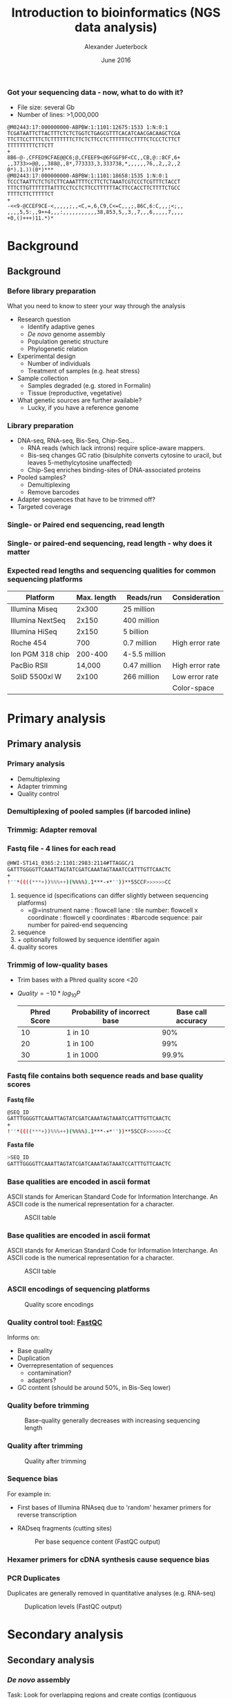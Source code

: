 #+startup: beamer
#+LaTeX_CLASS: beamer
#+LATEX_CLASS_OPTIONS: [presentation]
#+LaTeX_HEADER: \usepackage{minted}
#+LaTeX_HEADER: \usemintedstyle{emacs}
#+startup: beamer
#+LaTeX_CLASS: beamer
#+LATEX_CLASS_OPTIONS: [presentation]
#+LaTeX_HEADER: \usepackage{minted}
#+LaTeX_HEADER: \usepackage{xcolor}
#+LaTeX_HEADER: \useoutertheme[subsection=false]{smoothbars}
#+LaTeX_HEADER: \usecolortheme{whale}
#+LaTeX_HEADER: \useinnertheme{rectangles}
#+LaTeX_HEADER: \setbeamertemplate{footline}[frame number]
#+LaTeX_HEADER: \usemintedstyle{emacs}
#+LATEX_HEADER: \usepackage[natbib=true,uniquelist=false,bibstyle=authoryear-comp,citestyle=authoryear-comp,sorting=nyt,sortcase=false,sortcites=true,minbibnames=6,maxbibnames=6,maxcitenames=2,hyperref=false,backref=false,backend=biber,isbn=false,url=false,doi=false,eprint=false,firstinits=true,terseinits=true,dashed=false,uniquename=false,uniquelist=false]{biblatex}
#+LATEX_HEADER: \addbibresource{/home/alj/Dropbox.personal/Dropbox/Literature/CompleteLiterature.bib}

# #+LATEX_HEADER:\bibliography{/home/alj/Dropbox.personal/Dropbox/Literature/CompleteLiterature.bib}

#+LATEX_HEADER: \usepackage{tikz,graphics,graphicx}

#+LATEX_HEADER: \usetikzlibrary{decorations.shapes,arrows,decorations.pathreplacing,decorations.pathmorphing,backgrounds}
#+LATEX_HEADER: \usetikzlibrary{decorations.pathmorphing}
#+LATEX_HEADER: \usetikzlibrary{shapes.geometric}

#+OPTIONS: H:3 toc:nil 

#+MACRO: BEAMERMODE presentation
#+MACRO: BEAMERTHEME Antibes
#+MACRO: BEAMERCOLORTHEME lily
#+MACRO: BEAMERSUBJECT RMRF
#+MACRO: BEAMERINSTITUTE Marine Ecology Group, UiN, Norway
#+COLUMNS: %40ITEM %10BEAMER_env(Env) %9BEAMER_envargs(Env Args) %4BEAMER_col(Col) %10BEAMER_extra(Extra)

#+TITLE:     Introduction to bioinformatics (NGS data analysis)
#+AUTHOR:    Alexander Jueterbock
#+EMAIL:     Alexander-Jueterbock@web.de
#+DATE:      June 2016

*** Got your sequencing data - now, what to do with it?
 #+begin_latex
 \begin{footnotesize}
 #+end_latex
 - File size: several Gb
 - Number of lines: >1,000,000

 #+begin_example 
 @M02443:17:000000000-ABPBW:1:1101:12675:1533 1:N:0:1
 TCGATAATTCTTACTTTCTCTCTGGTCTGAGCGTTTCACATCAACGACAAGCTCGA
 TTCTTCCTTTTCTCTTTTTTTCTTCTCTTCCTCTTTTTTCCTTTTCTCCCTCTTCT
 TTTTTTTTTCTTCTT
 +
 8B6-@-,CFFED9CFAE@@C6;@,CFEEF9<@6FGGF9F<CC,,CB,@::8CF,6+
 ,,3733>>@@,,,388@,,8*,773333,3,333738,*,,,,,,76,,2,,2,,2
 0*).1.))(0*)***
 @M02443:17:000000000-ABPBW:1:1101:18658:1535 1:N:0:1
 TCCCTAATTCTCTGTCTTCAAATTTTCCTTCTCTAAATCGTCCCTCGTTTCTACCT
 TTTCTTGTTTTTTTATTTCCTCCTCTTCCTTTTTTACTTCCACCTTCTTTTCTGCC
 TTTTCTTCTTTTTCT
 +
 -<<9-@CCEF9CE-<,,,,,;,,<C,=,6,C9,C<=C,,,;,86C,6:C,,,;<;,,
 ,,,,5,5:,,9++4,,,:,,,,,,,,,,,38,853,5,,3,,7,,,6,,,,,7,,,,
 +0,()+++)11.*)*
 #+end_example

 #+begin_latex
 \end{footnotesize}
 #+end_latex



* Background
** Background
*** Before library preparation
 What you need to know to steer your way through the analysis
   - Research question
     - Identify adaptive genes
     - /De novo/ genome assembly
     - Population genetic structure
     - Phylogenetic relation
   - Experimental design
     - Number of individuals
     - Treatment of samples (e.g. heat stress)
   - Sample collection
     - Samples degraded (e.g. stored in Formalin)
     - Tissue (reproductive, vegetative)
   - What genetic sources are further available? 
     - Lucky, if you have a reference genome
*** Library preparation
  - DNA-seq, RNA-seq, Bis-Seq, Chip-Seq...
    - RNA reads (which lack introns) require splice-aware mappers.
    - Bis-seq changes GC ratio (bisulphite converts cytosine to uracil, but leaves 5-methylcytosine unaffected)
    - Chip-Seq enriches binding-sites of DNA-associated proteins
  - Pooled samples?
    - Demultiplexing
    - Remove barcodes
  - Adapter sequences that have to be trimmed off?
  - Targeted coverage
*** Single- or Paired end sequencing, read length
 #+begin_latex 
 \begin{center}

 \begin{figure}[htb]
 \setlength{\belowcaptionskip}{-1cm}
 \scalebox{1}{
 \begin{tikzpicture}
 \draw [red, line width=0.2cm] (0cm,0cm) --  (1cm,0cm);
 \draw [gray, line width=0.2cm] (1cm,0cm) --  (10cm,0cm);
 \draw [blue, line width=0.2cm] (10cm,0cm) --  (11cm,0cm);
 \node [color=red,anchor=west] at (0cm,-0.5cm){Adapter};
 \node [color=blue,anchor=east] at (11cm,-0.5cm){Adapter};

 \node [color=gray,anchor=south] at (5cm,1cm) {Library fragment};

 \node [color=red,anchor=west] at (0cm,-1cm) {Flowcell/bead binding sequences};
 \node [color=red,anchor=west] at (0cm,-1.5cm) {Amplification primers};
 \node [color=red,anchor=west] at (0cm,-2cm) {Sequencing primers};	
 \node [color=red,anchor=west] at (0cm,-2.5cm) {Barcodes};


 \node [color=blue,anchor=east] at (11cm,-1cm) {Flowcell/bead binding sequences};
 \node [color=blue,anchor=east] at (11cm,-1.5cm) {Amplification primers};
 \node [color=blue,anchor=east] at (11cm,-2cm) {Sequencing primers};	
 \node [color=blue,anchor=east] at (11cm,-2.5cm) {Barcodes};



 \end{tikzpicture}
 }
 \end{figure}
 \end{center}
 #+end_latex

*** Single- or paired-end sequencing, read length - why does it matter
 #+begin_latex 
 \begin{center}

 \begin{figure}[htb]
 \setlength{\belowcaptionskip}{-1cm}
 \scalebox{1}{
 \begin{tikzpicture}

 \node [color=gray,anchor=south] at (2cm,1.5cm) {Single-end};
 \node [color=gray,anchor=south] at (7cm,1.5cm) {Paired-end};

 \draw [red, line width=0.2cm] (0cm,0cm) --  (1cm,0cm);
 \draw [gray, line width=0.2cm] (1cm,0cm) --  (3cm,0cm);
 \draw [blue, line width=0.2cm] (3cm,0cm) --  (4cm,0cm);
 \draw [red,-latex] (0.5cm,0.5cm) -- node [above,color=red] {Read 1} (2.5cm,0.5cm);

 \begin{scope}[yshift=-2cm]
 \draw [red, line width=0.2cm] (0cm,0cm) --  (1cm,0cm);
 \draw [gray, line width=0.2cm] (1cm,0cm) --  (3cm,0cm);
 \draw [blue, line width=0.2cm] (3cm,0cm) --  (4cm,0cm);
 \draw [red,-latex] (0.5cm,0.5cm) -- node [above,color=red] {Read 1} (3.5cm,0.5cm);
 \end{scope}

 \begin{scope}[yshift=-4cm]
 \draw [red, line width=0.2cm] (0cm,0cm) --  (1cm,0cm);
 \draw [blue, line width=0.2cm] (1cm,0cm) --  (2cm,0cm);
 \draw [red,-latex] (0.5cm,0.5cm) -- node [above,color=red] {Read 1} (2cm,0.5cm);
 \end{scope}

 \begin{scope}[xshift=5cm]
 \draw [red, line width=0.2cm] (0cm,0cm) --  (1cm,0cm);
 \draw [gray, line width=0.2cm] (1cm,0cm) --  (3cm,0cm);
 \draw [blue, line width=0.2cm] (3cm,0cm) --  (4cm,0cm);
 \draw [red,-latex] (0.5cm,0.5cm) -- node [above,color=red] {Read 1} (1.8cm,0.5cm);
 \draw [blue,latex-] (2.2cm,-0.7cm) -- node [above,color=blue] {Read 2} (3.5cm,-0.7cm);
 \end{scope}

 \begin{scope}[yshift=-2cm,xshift=5cm]
 \draw [red, line width=0.2cm] (0cm,0cm) --  (1cm,0cm);
 \draw [gray, line width=0.2cm] (1cm,0cm) --  (3cm,0cm);
 \draw [blue, line width=0.2cm] (3cm,0cm) --  (4cm,0cm);
 \draw [red,-latex] (0.5cm,0.5cm) -- node [above,color=red] {Read 1} (2.8cm,0.5cm);
 \draw [blue,latex-] (1.2cm,-0.7cm) -- node [above,color=blue] {Read 2} (3.5cm,-0.7cm);
 \end{scope}

 \begin{scope}[yshift=-4cm,xshift=5cm]
 \draw [red, line width=0.2cm] (0cm,0cm) --  (1cm,0cm);
 \draw [blue, line width=0.2cm] (1cm,0cm) --  (2cm,0cm);
 \draw [red,-latex] (0.5cm,0.5cm) -- node [above,color=red] {Read 1} (2cm,0.5cm);
 \draw [blue,latex-] (0cm,-0.7cm) -- node [above,color=blue] {Read 2} (2cm,-0.7cm);
 \end{scope}



 \end{tikzpicture}
 }
 \end{figure}
 \end{center}
 #+end_latex

*** Expected read lengths and sequencing qualities for common sequencing platforms

 #+begin_latex
 \begin{small}
 #+end_latex

 #+ATTR_LATEX: :align l r r l
 | *Platform*        | *Max. length* | *Reads/run*     | *Consideration* |
 |-------------------+---------------+-----------------+-----------------|
 | Illumina Miseq    |         2x300 | 25 million      |                 |
 |-------------------+---------------+-----------------+-----------------|
 | Illumina  NextSeq |         2x150 | 400 million     |                 |
 |-------------------+---------------+-----------------+-----------------|
 | Illumina HiSeq    |         2x150 | 5 billion       |                 |
 |-------------------+---------------+-----------------+-----------------|
 | Roche 454         |           700 | 0.7 million     | High error rate |
 |-------------------+---------------+-----------------+-----------------|
 | Ion PGM 318 chip  |       200-400 | 4-5.5   million |                 |
 |-------------------+---------------+-----------------+-----------------|
 | PacBio RSII       |        14,000 | 0.47 million    | High error rate |
 |-------------------+---------------+-----------------+-----------------|
 | SoliD 5500xl W    |         2x100 | 266 million     | Low error rate  |
 |                   |               |                 | Color-space     |

 #+begin_latex
 \end{small}
 #+end_latex


* Primary analysis
** Primary analysis
*** Primary analysis
 - Demultiplexing
 - Adapter trimming
 - Quality control



*** Demultiplexing of pooled samples (if barcoded inline)
 #+begin_latex
 \textcolor{blue}{AATTA}\textcolor{green}{NNNNNNNNNNNNNNN}\textcolor{white}{XXXXX}\textcolor{blue}{File 1}\\
 \textcolor{white}{}\\
 \textcolor{red}{AGTCG}\textcolor{green}{NNNNNNNNNNNNNNN}\textcolor{white}{XXXXX}\textcolor{red}{File 2}\\
 \textcolor{white}{}\\
 \textcolor{red}{AGTCG}\textcolor{green}{NNNNNNNNNNNNNNN}\textcolor{white}{XXXXX}\textcolor{red}{File 2}\\
 \textcolor{white}{}\\
 \textcolor{orange}{GCCAT}\textcolor{green}{NNNNNNNNNNNNNNN}\textcolor{white}{XXXXX}\textcolor{orange}{File 3}\\
 \textcolor{white}{}\\
 \textcolor{blue}{AATTA}\textcolor{green}{NNNNNNNNNNNNNNN}\textcolor{white}{XXXXX}\textcolor{blue}{File 1}\\
 \textcolor{white}{}\\
 \textcolor{orange}{GCCAT}\textcolor{green}{NNNNNNNNNNNNNNN}\textcolor{white}{XXXXX}\textcolor{orange}{File 3}\\
 \textcolor{white}{}\\
 \textcolor{red}{AGTCG}\textcolor{green}{NNNNNNNNNNNNNNN}\textcolor{white}{XXXXX}\textcolor{red}{File 2}\\
 #+end_latex

*** Trimmig: Adapter removal



 #+begin_latex
 Mostly \textcolor{blue}{3'adapters} disturb assembly and alignment
 \textcolor{white}{dd}\\
 \textcolor{white}{dd}\\
 \textcolor{red}{GATTTGGGGTTCAA}NNNNNNN\textcolor{blue}{ATTAGTATCGAT}\\
 \textcolor{white}{}\\
 \textcolor{red}{GATTTGGGGTTCAA}NNNNNNN\textcolor{blue}{ATTAGTATCGAT}\\
 \textcolor{white}{}\\
 \textcolor{red}{TTGGGGTTCAA}NNNNNNN\textcolor{blue}{ATTAGTATCGAT}\\
 \textcolor{white}{}\\
 \textcolor{red}{GATTTGGGGTTCAA}NNNNNNN\textcolor{blue}{ATTAGTATCGAT}\\
 \textcolor{white}{}\\
 \textcolor{red}{ATTTGGGGTTCAA}NNNNNNN\textcolor{blue}{ATTAGTATCGAT}\\
 \textcolor{white}{}\\
 \textcolor{red}{GATTTGGGGTTCAA}NNNNNNN\textcolor{blue}{ATTAGTATCGAT}\\
 \textcolor{white}{}\\
 #+end_latex



*** Fastq file - 4 lines for each read
 #+begin_src sh
 @HWI-ST141_0365:2:1101:2983:2114#TTAGGC/1
 GATTTGGGGTTCAAATTAGTATCGATCAAATAGTAAATCCATTTGTTCAACTC
 +
 !''*((((***+))%%%++)(%%%%).1***-+*''))**55CCF>>>>>>CC
 #+end_src

 1. sequence id (specifications can differ slightly between sequencing platforms)
   - =@=instrument name : flowcell lane : tile number: flowcell x coordinate : flowcell y coordinates : #barcode sequence: pair number for paired-end sequencing
 2. sequence
 3. + optionally followed by sequence identifier again
 4. quality scores



*** Trimmig of low-quality bases
- Trim bases with a Phred quality score <20 
- $Quality=-10*log_{10}{P}$

 | Phred Score | Probability of incorrect base | Base call accuracy |
 |-------------+-------------------------------+--------------------|
 |          10 | 1 in 10                       |                90% |
 |          20 | 1 in 100                      |                99% |
 |          30 | 1 in 1000                     |              99.9% |


*** Fastq file contains both sequence reads and base quality scores

 *Fastq file*

 #+begin_src sh :exports code
 @SEQ_ID
 GATTTGGGGTTCAAATTAGTATCGATCAAATAGTAAATCCATTTGTTCAACTC
 +
 !''*((((***+))%%%++)(%%%%).1***-+*''))**55CCF>>>>>>CC
 #+end_src


 *Fasta file*

 #+begin_src sh :exports code
 >SEQ_ID
 GATTTGGGGTTCAAATTAGTATCGATCAAATAGTAAATCCATTTGTTCAACTC
 #+end_src


*** Base qualities are encoded in ascii format
 ASCII stands for American Standard Code for Information
 Interchange. An ASCII code is the numerical representation for a
 character.
 #+CAPTION: ASCII table
 #+ATTR_LaTeX: :width 9.5cm :float figure
 [[file:asciifull.png]]




*** Base qualities are encoded in ascii format
 ASCII stands for American Standard Code for Information
 Interchange. An ASCII code is the numerical representation for a
 character.
 #+CAPTION: ASCII table
 #+ATTR_LaTeX: :width 9cm :float figure
 [[file:asciifullzoomed.png]]



*** ASCII encodings of sequencing platforms

 #+CAPTION: Quality score encodings
 #+ATTR_LaTeX: :width 10.5cm :float figure
 [[file:Fastq.png]]








*** Quality control tool: [[http://www.bioinformatics.babraham.ac.uk/projects/fastqc/][FastQC]]
 Informs on:
 - Base quality 
 - Duplication
 - Overrepresentation of sequences
      - contamination?
      - adapters?
 - GC content (should be around 50%, in Bis-Seq lower)
 

*** Quality before trimming
 #+CAPTION: Base-quality generally decreases with increasing sequencing length
 #+ATTR_LaTeX: :width 10cm
 [[file:RawImages/per_base_quality.png]]

*** Quality after trimming
 #+CAPTION: Quality after trimming
 #+ATTR_LaTeX: :width 10cm 
 [[file:TrimmedImages/per_base_quality.png]]

 
*** Sequence bias
For example in: 
- First bases of Illumina RNAseq due to 'random' hexamer primers for reverse transcription 
- RADseq fragments (cutting sites)

 #+begin_latex 
 \begin{center}
 #+end_latex



 #+CAPTION: Per base sequence content (FastQC output)
 #+ATTR_LaTeX: :width 6cm
 [[file:per_base_sequence_content.png]]


 #+begin_latex 
 \tiny{\citep{Hansen2010}}
 \end{center}
 #+end_latex


*** Hexamer primers for cDNA synthesis cause sequence bias

 #+begin_latex 
 \definecolor{adapterp1}{rgb}{0.8431373,0.09803922,0.1098039}
 \definecolor{violet}{rgb}{0.3686275,0.2352941,0.6}
 \definecolor{adapterp2}{rgb}{0, 0 , 0.803922}
 \definecolor{barcode1}{rgb}{0.498039,1,0}
 \definecolor{barcode2}{rgb}{1, 0.647059, 0}
 \definecolor{barcode4}{rgb}{0.196078, 0.803922, 0.196078}
 \definecolor{sequencingprimer}{rgb}{0.9882353,0.5529412,0.3490196}
 \definecolor{amplificationprimer}{rgb}{0.2705882,0.4588235,0.7058824}

 \begin{center}
 \begin{figure}[htb]
 \setlength{\belowcaptionskip}{-1cm}
 \scalebox{1}{
 \begin{tikzpicture}
 \draw [red, line width=0.1cm] (0cm,0cm) -- (5cm,0cm);
 \node [anchor=east, black] at (-0.05cm,0cm) {5'};
 \node [black,anchor=west] at (5.05cm,0cm) {3' fragmented mRNA};
 \draw [blue!50!white, line width=0.1cm] (3cm,-0.5cm) node [black, left=-0.05cm] {3'} -- node[black,scale=0.5]{NNNNNN} (4.4cm,-0.5cm);
 \node[anchor=west,black] at (5.05cm,-0.5cm) {5' random hexamer primer};

 \draw [black,-latex] (2.5cm,-0.8cm) -- (2.5cm,-1.8cm);
 \node [anchor=west, black, text width=4cm,scale=0.8] at (-1cm,-1.3cm) {First strand synthesis};
 \node [anchor=west, black, text width=4cm,scale=0.8] at (3cm,-1.3cm) {Reverse transcription};

 \draw [red, line width=0.1cm] (0cm,-2cm) -- (5cm,-2cm);
 \node [anchor=east, black] at (-0.05cm,-2cm) {5'};
 \node [black,anchor=west] at (5.05cm,-2cm) {3'};
 \draw [blue!50!white, line width=0.1cm] (3cm,-2.5cm) -- node[black,scale=0.5]{NNNNNN} (4.4cm,-2.5cm);
 \draw [blue, line width=0.1cm,latex-] (0.3cm,-2.5cm)  --  (3cm,-2.5cm);
 \node [anchor=east, black] at (-0.05cm,-2.5cm) {3'};
 \node [black,anchor=west] at (5.05cm,-2.5cm) {5'};


 \draw [black,-latex] (2.5cm,-2.8cm) -- (2.5cm,-3.8cm);
 \node [anchor=west, black, text width=4cm,scale=0.8] at (-1cm,-3.3cm) {Second strand synthesis};
 \node [anchor=west, black, text width=5cm,scale=0.8] at (3cm,-3.3cm) {RNAse H, E. coli DNA Polymerase I, T4 DNA Ligase, dNTPs};



 \draw [red, line width=0.1cm] (0cm,-4cm) -- (0.1cm,-4cm);
 \draw [blue, line width=0.1cm,-latex] (0.1cm,-4cm) -- (1.4cm,-4cm);

 \draw [red, line width=0.1cm] (1.5cm,-4cm) -- (1.7cm,-4cm);
 \draw [blue, line width=0.1cm,-latex] (1.7cm,-4cm) -- (2.9cm,-4cm);

 \draw [red, line width=0.1cm] (3.4cm,-4cm) -- (3.56cm,-4cm);
 \draw [blue, line width=0.1cm,-latex] (3.56cm,-4cm) -- (4.8cm,-4cm);

 \node [anchor=east, black] at (-0.05cm,-4cm) {5'};
 \node [black,anchor=west] at (5.05cm,-4cm) {3'};

 \draw [blue!50!white, line width=0.1cm] (3cm,-4.5cm) -- node[black,scale=0.5]{NNNNNN} (4.4cm,-4.5cm);
 \draw [blue, line width=0.1cm] (0cm,-4.5cm)  --  (3cm,-4.5cm);
 \node [anchor=east, black] at (-0.05cm,-4.5cm) {3'};
 \node [black,anchor=west] at (5.05cm,-4.5cm) {5'};



 \end{tikzpicture}
 } 
 \end{figure}
 \end{center}
 #+end_latex

*** PCR Duplicates
 Duplicates are generally removed in quantitative analyses (e.g. RNA-seq)
 #+CAPTION: Duplication levels (FastQC output)
 #+ATTR_LaTeX: :width 8cm
 [[file:duplication_levels.png]] 


* Secondary analysis
** Secondary analysis
*** /De novo/ assembly
 Task: Look for overlapping regions and create contigs (contiguous sequences)
 - Genome assembly software
   - SOAP de NOVO
   - Velvet 
   - MIRA (we use this one in the course)
#     - De Brujin graph method
#     - First method widely used to assemble de novo
#       short (Illumina, SOLiD) reads
   
 - Transcriptome assembly software
   - Review: \citet{Martin2011}
   - Trinity
   - MIRA 
*** /De novo/ assembly: Step by step 
 #+CAPTION: From short sequencing reads to scaffolds
 #+begin_latex 
 \begin{center}
 \begin{figure}[htb]
 \setlength{\belowcaptionskip}{-1cm}
 \scalebox{0.5}{
 \begin{tikzpicture}

 \node [anchor=east, scale=2] at (-1cm, 0.5cm) {Genome};
 \node [anchor=east, scale=2,color=blue] at (-1cm, -2cm) {Reads};
 \node [anchor=east, scale=2,color=orange] at (-1cm, -5cm) {Contigs};
 \node [anchor=east, scale=2,color=gray] at (-1cm, -7cm) {Mate-pair};
 \node [anchor=east, scale=2,color=red] at (-1cm, -9cm) {Scaffold};

 \draw [line width=0.15cm, anchor=west] (0cm,0.5cm) -- (20cm,0.5cm);


 \draw [line width=0.15cm, anchor=west,color=blue] (0cm,-0.5cm) -- (2cm,-0.5cm);
 \draw [line width=0.15cm, anchor=west,color=blue] (0cm,-1cm) -- (2cm,-1.cm);
 \draw [line width=0.15cm, anchor=west,color=blue] (1cm,-1.5cm) -- (3cm,-1.5cm);
 \draw [line width=0.15cm, anchor=west,color=blue] (0cm,-2cm) -- (4cm,-2cm);
 \draw [line width=0.15cm, anchor=west,color=blue] (2cm,-2.5cm) -- (3.5cm,-2.5cm);
 \draw [line width=0.15cm, anchor=west,color=blue] (0.2cm,-3cm) -- (1.7cm,-3cm);

 \draw [line width=0.15cm, anchor=west,color=blue] (12cm,-0.5cm) -- (15cm,-0.5cm);
 \draw [line width=0.15cm, anchor=west,color=blue] (13cm,-1cm) -- (15.3cm,-1cm);
 \draw [line width=0.15cm, anchor=west,color=blue] (11cm,-1.5cm) -- (13cm,-1.5cm);
 \draw [line width=0.15cm, anchor=west,color=blue] (10.5cm,-2cm) -- (14cm,-2cm);
 \draw [line width=0.15cm, anchor=west,color=blue] (11.7cm,-2.5cm) -- (15.6cm,-2.5cm);

 \draw [line width=0.15cm, anchor=west,color=orange] (0cm,-5cm) -- (4cm,-5cm);
 \draw [line width=0.15cm, anchor=west,color=orange] (10.5cm,-5cm) -- (15.6cm,-5cm);

 \draw [line width=0.15cm, anchor=west,color=gray] (3cm,-7cm) -- (3.6cm,-7cm);
 \draw [line width=0.05cm, dashed, anchor=west,color=gray] (3.6cm,-7cm) -- (11.3cm,-7cm);
 \draw [line width=0.15cm, anchor=west,color=gray] (11.3cm,-7cm) -- (11.9cm,-7cm);

 \draw [line width=0.15cm, anchor=west,color=red] (0cm,-9cm) -- (15.6cm,-9cm);

 \end{tikzpicture}
 } 
 \end{figure}
 \end{center}
 #+end_latex
*** /De novo/ assembly: The N50 metric
 N50 is a single measure of the contig length size distribution in an assembly
 - Sort contigs in descending length order
 - Size of contig above which the assembly contains at least 50% of the
   total length of all contigs

 #+CAPTION: From Kane, N.C.
 #+ATTR_LaTeX: :width 11cm
 [[file:N50.png]]
*** Mapping against reference genome/transcriptome
 - Main purposes: 
   - <1>Identify variants (SNPs, InDels)
   - <2>Quantify gene expression

 #+begin_latex 
 \only<1>{
 \begin{center}
 \begin{figure}[htb]
 \setlength{\belowcaptionskip}{-1cm}
 \scalebox{0.5}{
 \begin{tikzpicture}
 \node [anchor=west, black] at (0cm,0cm) {ACAGTTAGGACATAGATTTAAGGCATCGATTATAGCCATAGAT};
 \node [anchor=west, black] at (0cm,-1cm) {ACAGTTAGGACATAGAT\alert{A}TAAGGCATCGATTATAGCCATAGAT};
 \node [anchor=west, black] at (0cm,-1.5cm) {ACAGTTAGGACATAGATTTAAGGCATCGATTATAGCCATAGAT};
 \node [anchor=west, black] at (0cm,-2cm) {ACAGTTAGGACATAGATTTAAGGCATCGATTATAGCCATAGAT};
 \node [anchor=west, black] at (0cm,-2.5cm) {ACAGTTAGGACATAGAT\alert{A}TAAGGCATCGATTATAGCCATAGAT};
 \node [anchor=west, black] at (0cm,-3cm) {ACAGTTAGGACATAGAT\alert{A}TAAGGCATCGATTATAGCCATAGAT};
 \node [anchor=west, black] at (0cm,-3.5cm) {ACAGTTAGGACATAGATTTAAGGCATCGATTATAGCCATAGAT};
 \node [anchor=west, black] at (0cm,-4cm) {ACAGTTAGGACATAGATTTAAGGCATCGATTATAGCCATAGAT};
 \node [anchor=west, black] at (0cm,-4.5cm) {ACAGTTAGGACATAGATTTAAGGCATCGATTATA\alert{-  -  -}ATAGAT};
 \draw [latex-] (4.4cm,-5cm) -- (4.4cm,-6cm) node [scale=1.3,below=0.4cm]{SNP};
 \draw [latex-] (8.8cm,-5cm) -- (8.8cm,-6cm) node [scale=1.3,below=0.4cm]{Deletion};

 \end{tikzpicture}
 } 
 \end{figure}
 \end{center}
 }
 #+end_latex

 #+begin_latex 
 \only<2>{
 \begin{center}
 \begin{figure}[htb]
 \setlength{\belowcaptionskip}{-1cm}
 \scalebox{0.4}{
 \begin{tikzpicture}

 \node [scale=1.6] at (2.2cm,1.5cm) {Gene 1};
 \node [scale=1.6] at (12.6cm,1.5cm) {Gene 2};


 \draw [line width=0.15cm, anchor=west] (0cm,0.5cm) -- (20cm,0.5cm);


 \draw [line width=0.15cm, anchor=west,color=blue] (0cm,-0.5cm) -- (2cm,-0.5cm);
 \draw [line width=0.15cm, anchor=west,color=blue] (0cm,-1cm) -- (2cm,-1.cm);
 \draw [line width=0.15cm, anchor=west,color=blue] (1cm,-1.5cm) -- (3cm,-1.5cm);
 \draw [line width=0.15cm, anchor=west,color=blue] (0cm,-2cm) -- (4cm,-2cm);
 \draw [line width=0.15cm, anchor=west,color=blue] (2cm,-2.5cm) -- (3.5cm,-2.5cm);
 \draw [line width=0.15cm, anchor=west,color=blue] (0.2cm,-3cm) -- (1.7cm,-3cm);
 \draw [line width=0.15cm, anchor=west,color=blue] (2.2cm,-3.5cm) -- (3.2cm,-3.5cm);
 \draw [line width=0.15cm, anchor=west,color=blue] (1cm,-4cm) -- (3.9cm,-4cm);
 \draw [line width=0.15cm, anchor=west,color=blue] (0.2cm,-4.5cm) -- (1.5cm,-4.5cm);
 \draw [line width=0.15cm, anchor=west,color=blue] (12cm,-0.5cm) -- (15cm,-0.5cm);
 \draw [line width=0.15cm, anchor=west,color=blue] (13cm,-1cm) -- (15.3cm,-1cm);
 \draw [line width=0.15cm, anchor=west,color=blue] (11cm,-1.5cm) -- (13cm,-1.5cm);
 \draw [line width=0.15cm, anchor=west,color=blue] (10.5cm,-2cm) -- (14cm,-2cm);
 \draw [line width=0.15cm, anchor=west,color=blue] (11.7cm,-2.5cm) -- (15.6cm,-2.5cm);

 \draw [line width=0.15cm, anchor=west,color=red] (0.1cm,-5cm) -- (2.3cm,-5.cm);
 \draw [line width=0.15cm, anchor=west,color=red] (1.2cm,-5.5cm) -- (3cm,-5.5cm);
 \draw [line width=0.15cm, anchor=west,color=red] (2.8cm,-6cm) -- (4.2cm,-6cm);
 \draw [line width=0.15cm, anchor=west,color=red] (13cm,-3cm) -- (14cm,-3cm);
 \draw [line width=0.15cm, anchor=west,color=red] (12.3cm,-3.5cm) -- (14.3cm,-3.5cm);
 \draw [line width=0.15cm, anchor=west,color=red] (10cm,-4cm) -- (12cm,-4cm);
 \draw [line width=0.15cm, anchor=west,color=red] (10.8cm,-4.5cm) -- (13cm,-4.5cm);
 \draw [line width=0.15cm, anchor=west,color=red] (12cm,-5cm) -- (15.6cm,-5cm);

 \node [scale=1.6,color=blue] at (0cm,-8.5cm) {Population 1};
 \node [scale=1.6,color=red] at (0cm,-9.5cm) {Population 2};


 \end{tikzpicture}
 } 
 \end{figure}
 \end{center}
 }
 #+end_latex
*** Mapping: global alignment
 - Implemented in e.g. BWA, Bowtie2
 - Needleman-Wunsch algorithm
 - Aligns sequences in their full length
 - Used for multiple sequence alignment when sequences are similar 
 #+CAPTION: Global alignment from [[http://rosalind.info/glossary/local-alignment/][rosalind.info]]
 #+ATTR_LaTeX: :width 8cm
 [[file:global.png]]

*** Mapping: local alignment
- Smith-Waterman algorithm
- Clipping of terminal unmatched bases
- Only aligned bases contribute to the alignment's score
- Used to target smaller portions of genes with high similarity
 #+CAPTION: Local alignment from [[http://rosalind.info/glossary/local-alignment/][rosalind.info]]
 #+ATTR_LaTeX: :width 8cm
 [[file:local.png]]

*** Splice-aware alignment of RNAseq reads to the genome
 #+CAPTION: Adapted from \citet{Haas2010}
 #+ATTR_LaTeX: :width 9cm
 [[file:Haas-2010-NatureBiotechnology.png]]
*** Mapping: SAM/BAM files example
 Output format of most alignment programs 

 - Header lines preceded by =@=
 - One tab-delimited line per read
 #+CAPTION: Example from  http://samtools.sourceforge.net/SAM1.pdf	
 #+ATTR_LaTeX: :width 11cm
 [[file:SAMfile.png]]

 - SAM files are large
 - BAM: Compressed binary versions, not human-readable

*** Mapping: Mandatory fields in SAM files
 #+begin_latex
 \begin{center}
 #+end_latex

 #+ATTR_LaTeX: :width 11cm
 [[file:SamFields.png]]

 #+begin_latex
 \normalsize{}
 #+end_latex

 Explanation of the flag field (click here: [[https://ppotato.wordpress.com/2010/08/25/samtool-bitwise-flag-paired-reads/][Link1]], [[http://broadinstitute.github.io/picard/explain-flags.html][Link2]])

 #+begin_latex
 \end{center}
 #+end_latex 

*** Mapping: Easy decoding of SAM flags
 #+begin_latex
 \begin{center}
 #+end_latex

 #+ATTR_LaTeX: :width 10cm
 [[file:Flags.png]]


 #+begin_latex
 \end{center}
 #+end_latex 
*** Mapping: CIGAR string in SAM files
 #+begin_latex
 \begin{center}
 #+end_latex

 #+ATTR_LaTeX: :width 11cm
 [[file:CIGAR.png]]


 #+begin_latex
 \end{center}
 #+end_latex 
*** Mapping: CIGAR string example

#+begin_src sh
RefPos: 1  2  3  4  5  6  7     8  9 10 11 12 13 14 15 16 
Ref:    C  C  A  T  A  C  T     G  A  A  C  T  G  A  C  T
Read:               A  C  T  A  G  A  A     T  G  G  C  T

CIGAR: 3M1I3M1D5M
#+end_src


*** Variant calling
 Consistent mismatches in the alignment indicate:
 - Single Nucleotide Polymorphisms (SNPs)
 - Insertions/Deletions (InDels)

*** COMMENT Variant Calling

 #+begin_latex 
 \begin{center}
 Minimum count threshold decreases error rate
 #+end_latex
 #+ATTR_LaTeX: :width 9.5cm
 [[file:Kofler2011Fig3.png]]

 #+begin_latex 
 \tiny{\citep{Kofler2011}}
 \end{center}
 #+end_latex


*** COMMENT Variant calling: Copy number variations 
 #+begin_latex 
 \begin{center}
 \begin{figure}[htb]
 \setlength{\belowcaptionskip}{-1cm}
 \begin{tikzpicture}

 \draw [line width=0.25cm, anchor=west,color=gray] node [color=black, above=2cm,right=1cm] {Sequenced specimen (2 copies)} (0cm,0.5cm) -- (9cm,0.5cm);
 \draw [line width=0.25cm, anchor=west,color=red!80!white] (2cm,0.5cm) -- node [color=black, scale=0.8,left=0.1cm] {A} (4cm,0.5cm);
 \draw [line width=0.25cm, anchor=west,color=red!80!white] (6cm,0.5cm) -- node [color=black, scale=0.8,left=0.1cm] {T} (8cm,0.5cm);

 \draw [line width=0.25cm, anchor=west,color=gray!60!white] (2.3cm,1cm) -- node [color=black, scale=0.8,left=0.3cm] {A} (4cm,1cm);
 \draw [line width=0.25cm, anchor=west,color=gray!60!white] (6cm,1cm) --  (7.4cm,1cm);
 \node [color=black, scale=0.8] at (6.6cm,1cm){T};

 \begin{scope}[yshift=-4cm]
 \draw [line width=0.25cm, anchor=west,color=gray] node [color=black, above=2cm,right=1cm] {Reference sequence (1 copy)} (0cm,0.5cm) -- (5cm,0.5cm);
 \draw [line width=0.25cm, anchor=west,color=red!80!white] (2cm,0.5cm) -- node [color=black, scale=0.8,left=0.1cm] {A} (4cm,0.5cm);

 \draw [line width=0.25cm, anchor=west,color=gray!60!white] (2.3cm,1cm) -- node [color=black, scale=0.8,left=0.3cm] {A} (4cm,1cm);
 \draw [line width=0.25cm, anchor=west,color=gray!60!white] (2cm,1.4cm) -- (3.4cm,1.4cm);
 \node [color=black, scale=0.8] at (2.6cm,1.4cm){T};
 \node [color=black, scale=0.8] at (6cm,1.2cm){False positive SNP};
 \end{scope}

 \end{tikzpicture}
 \end{figure}
 \vspace{0.2cm}
 \tiny{Based on Kofler, R. (\href{http://drrobertkofler.wikispaces.com/file/view/pooledAnalysis_part1.pdf/489488280/pooledAnalysis_part1.pdf}{link})}
 \end{center}
 #+end_latex
 Remove reads of excessive coverage
*** VCF file format
 Variant call format
 - described in http://www.1000genomes.org/node/101	
 - informs on location and quality of each SNP
*** COMMENT VCF overview
 #+CAPTION: VCF file example overview from \citep{Marckcetta}
 #+ATTR_LaTeX: :width 11.5cm
 [[file:MarckettaVcfFile.png]]

*** VCF file information
 #+begin_latex 
 \begin{center}
 #+end_latex

 #+CAPTION: VCF file info from http://vcftools.sourceforge.net/VCF-poster.pdf
 #+ATTR_LaTeX: :width 11.5cm
 [[file:DanecekVcfFile.png]]

 #+begin_latex 
Phased alleles are on the same chromosome strand
 \end{center}
 #+end_latex

*** VCF file information
 #+begin_latex 
 \begin{center}
 #+end_latex

 #+CAPTION: VCF file info from http://vcftools.sourceforge.net/VCF-poster.pdf
 #+ATTR_LaTeX: :width 11.5cm
 [[file:DanecekVcfFile2.png]]

 #+begin_latex 
Phased alleles are on the same chromosome strand
 \end{center}
 #+end_latex
*** Identified SNPs vary between programs/algorithms
 Venn diagram of the number of SNPs (coverage >400) called with four programs from the same alignment file (ddRAD tags mapped against the genome of Guppy).

 #+begin_latex
 \begin{center}
 #+end_latex
 #+ATTR_LaTeX: :width 7.5cm
 [[file:20150204_SNPs400DP.png]]

 #+begin_latex
 \end{center}
 #+end_latex
* Tertiary analysis 
** Tertiary analysis 
*** Differential gene expression analysis
 # - CuffDiff2
 # - DEseq2
 # - edgeR

 #+begin_latex
 \begin{center}
 #+end_latex
 #+CAPTION: Log2 fold-change of expression over the mean of counts normalized by size factors. Differentially expressed genes (p<0.1) are red.
 #+ATTR_LaTeX: :width 5cm
 [[file:MAplot_DESeq2.png]]

 #+begin_latex
 \tiny{From the DESeq2 R package documentation}
 \end{center}
 #+end_latex




*** Clustering

 #+CAPTION: Multivariate grouping of stressed (W) and control (C) seagrass samples. Most variation is explained by the first principle component
 #+ATTR_LaTeX: :width 6cm
 [[file:t2scaled_PCA.png]]




*** Visualizing differential expression
 #+CAPTION: Heatmap of functions that were differentially expressed between Atlantic and Mediterranean seagrass samples. 
 #+ATTR_LaTeX: :width 8.5cm
 [[file:20140521_t9HeatMapCluster.png]]


*** Outlier analysis
 #+begin_latex 
 \begin{center}
 \begin{figure}[htb]
 \setlength{\belowcaptionskip}{-1cm}
 \scalebox{0.7}{
 \begin{tikzpicture}[scale=1.5,decoration=brace]
 \begin{scope}[scale=0.5,xshift=10cm,yshift=20cm,color=black,]
 \node [scale=1.3](Before) at  (-4.5,0) {Before Selection};

 \node [scale=1.3] (After) at (4.5,0) {After Selection};

 \draw [fill=gray!20](-7.5,-1) rectangle (-1.5,-0.8); 
 \draw [fill=blue!60] (-7,-1) rectangle (-6.7,-0.8);
 \draw [fill=blue!60] (-6.1,-1) rectangle (-5.8,-0.8);
 \draw [fill=blue!60] (-4,-1) rectangle (-3.7,-0.8);
 \draw [fill=blue!60] (-2.5,-1) rectangle (-2.2,-0.8);

 \draw [fill=gray!20](7.5,-1) rectangle (1.5,-0.8);
 \draw [fill=blue!60] (7,-1) rectangle (6.7,-0.8);
 \draw [fill=blue!60] (5.8,-1) rectangle (5.2,-0.8);
 \draw [fill=blue!60] (2.5,-1) rectangle (2.2,-0.8);




 \draw [fill=gray!20](-7.5,-1.3) rectangle (-1.5,-1.5);
 \draw [fill=blue!60] (-7.3,-1.3) rectangle (-7,-1.5);
 \draw [fill=blue!60] (-6.7,-1.3) rectangle (-6.4,-1.5);
 \draw [fill=blue!60] (-5.8,-1.3) rectangle (-5.5,-1.5);
 \draw [fill=blue!60] (-4,-1.3) rectangle (-3.7,-1.5);
 \draw [fill=blue!60] (-3.4,-1.3) rectangle (-3.1,-1.5);
 \draw [fill=blue!60] (-2.8,-1.3) rectangle (-2.5,-1.5);
 \draw [fill=blue!60] (-2.2,-1.3) rectangle (-1.9,-1.5);



 \draw [fill=gray!20](7.5,-1.3) rectangle (1.5,-1.5);
 \draw [fill=blue!60] (7.3,-1.3) rectangle (7,-1.5);
 \draw [fill=blue!60] (6.7,-1.3) rectangle (6.4,-1.5);
 \draw [fill=blue!60] (5.8,-1.3) rectangle (5.5,-1.5);
 \draw [fill=blue!60] (4,-1.3) rectangle (3.7,-1.5);
 \draw [fill=blue!60] (3.4,-1.3) rectangle (3.1,-1.5);
 \draw [fill=blue!60] (2.8,-1.3) rectangle (2.5,-1.5);
 \draw [fill=blue!60] (2.2,-1.3) rectangle (1.9,-1.5);




 \draw [fill=gray!20](-7.5,-1.8) rectangle (-1.5,-2);
 \draw [fill=blue!60] (-7.3,-1.8) rectangle (-6.7,-2);
 \draw [fill=blue!60] (-2.2,-1.8) rectangle (-1.9,-2);

 \draw [fill=gray!20](7.5,-1.8) rectangle (1.5,-2);
 \draw [fill=blue!60] (7.3,-1.8) rectangle (6.7,-2);
 \draw [fill=blue!60] (5.5,-1.8) rectangle (5.2,-2);
 \draw [fill=red] (4.9,-1.8) rectangle (4.6,-2);
 \draw [fill=blue!60] (4.6,-1.8) rectangle (4.3,-2);
 \draw [fill=blue!60] (3.4,-1.8) rectangle (3.1,-2);
 \draw [fill=blue!60] (2.8,-1.8) rectangle (2.5,-2);



 \draw [fill=gray!20](-7.5,-2.3) rectangle (-1.5,-2.5);

 \draw [fill=blue!60] (-6.1,-2.3) rectangle (-5.8,-2.5);

 \draw [fill=blue!60] (-4.9,-2.3) rectangle (-4.6,-2.5);
 \draw [fill=red] (-4.6,-2.3) rectangle (-4.3,-2.5);
 \draw [fill=blue!60] (-4,-2.3) rectangle (-3.7,-2.5);



 \draw [fill=gray!20](7.5,-2.3) rectangle (1.5,-2.5);
 \draw [fill=blue!60] (5.5,-2.3) rectangle (5.2,-2.5);
 \draw [fill=red] (4.9,-2.3) rectangle (4.6,-2.5);
 \draw [fill=blue!60] (4.6,-2.3) rectangle (4.3,-2.5);
 \draw [fill=blue!60] (3.4,-2.3) rectangle (3.1,-2.5);


 \draw [fill=gray!20](-7.5,-2.8) rectangle (-1.5,-3);
 \draw [fill=blue!60] (-6.7,-2.8) rectangle (-6.4,-3);
 \draw [fill=blue!60] (-5.2,-2.8) rectangle (-4.6,-3);
 \draw [fill=blue!60] (-2.5,-2.8) rectangle (-2.2,-3);



 \draw [fill=gray!20](7.5,-2.8) rectangle (1.5,-3);
 \draw [fill=blue!60] (5.5,-2.8) rectangle (5.2,-3);
 \draw [fill=red] (4.9,-2.8) rectangle (4.6,-3);
 \draw [fill=blue!60] (4.6,-2.8) rectangle (4.3,-3);
 \draw [fill=blue!60] (3.4,-2.8) rectangle (3.1,-3);
 \draw [fill=blue!60] (2.5,-2.8) rectangle (2.2,-3);



 \draw [fill=gray!20](-7.5,-3.3) rectangle (-1.5,-3.5);
 \draw [fill=blue!60] (-4.6,-3.3) rectangle (-4,-3.5);
 \draw [fill=blue!60] (-3.4,-3.3) rectangle (-2.8,-3.5);



 \draw [fill=gray!20](7.5,-3.3) rectangle (1.5,-3.5);
 \draw [fill=blue!60] (5.5,-3.3) rectangle (5.2,-3.5);
 \draw [fill=red] (4.9,-3.3) rectangle (4.6,-3.5);
 \draw [fill=blue!60] (4.6,-3.3) rectangle (4.3,-3.5);
 \draw [fill=blue!60] (3.4,-3.3) rectangle (3.1,-3.5);
 \draw [fill=blue!60] (3.4,-3.3) rectangle (2.8,-3.5);



 \draw [fill=gray!20](-7.5,-3.8) rectangle (-1.5,-4);
 \draw [fill=blue!60] (-7.3,-3.8) rectangle (-6.7,-4);
 \draw [fill=blue!60] (-5.8,-3.8) rectangle (-5.5,-4);
 \draw [fill=blue!60] (-3.2,-3.8) rectangle (-2.9,-4);

 \draw [fill=gray!20](7.5,-3.8) rectangle (1.5,-4);
 \draw [fill=blue!60] (5.5,-3.8) rectangle (5.2,-4);
 \draw [fill=red] (4.9,-3.8) rectangle (4.6,-4);
 \draw [fill=blue!60] (4.6,-3.8) rectangle (4.3,-4);
 \draw [fill=blue!60] (3.4,-3.8) rectangle (3.1,-4);



 \draw [fill=gray!20](-7.5,-4.3) rectangle (-1.5,-4.5);
 \draw [fill=blue!60] (-6.7,-4.3) rectangle (-6.4,-4.5);
 \draw [fill=blue!60] (-6.1,-4.3) rectangle (-5.8,-4.5);
 \draw [fill=blue!60] (-4.9,-4.3) rectangle (-4.3,-4.5);
 \draw [fill=blue!60] (-3.5,-4.3) rectangle (-3.2,-4.5);
 \draw [fill=blue!60] (-2.5,-4.3) rectangle (-1.9,-4.5);


 \draw [fill=gray!20](7.5,-4.3) rectangle (1.5,-4.5);
 \draw [fill=blue!60] (6.7,-4.3) rectangle (6.4,-4.5);
 \draw [fill=blue!60] (5.5,-4.3) rectangle (5.2,-4.5);
 \draw [fill=red] (4.9,-4.3) rectangle (4.6,-4.5);
 \draw [fill=blue!60] (4.6,-4.3) rectangle (4.3,-4.5);
 \draw [fill=blue!60] (3.4,-4.3) rectangle (3.1,-4.5);
 \draw [fill=blue!60] (3.2,-4.3) rectangle (2.9,-4.5);



 \draw [fill=gray!20](-7.5,-4.8) rectangle (-1.5,-5);
 \draw [fill=blue!60] (-5.8,-4.8) rectangle (-5.5,-5);
 \draw [fill=blue!60] (-3.2,-4.8) rectangle (-2.9,-5);

 \draw [fill=gray!20](7.5,-4.8) rectangle (1.5,-5);
 \draw [fill=blue!60] (5.5,-4.8) rectangle (5.2,-5);
 \draw [fill=red] (4.9,-4.8) rectangle (4.6,-5);
 \draw [fill=blue!60] (4.6,-4.8) rectangle (4.3,-5);
 \draw [fill=blue!60] (3.4,-4.8) rectangle (3.1,-5);



 \draw [fill=gray!20](-7.5,-5.3) rectangle (-1.5,-5.5);
 \draw [fill=blue!60] (-7,-5.3) rectangle (-6.7,-5.5);
 \draw [fill=blue!60] (-4.6,-5.3) rectangle (-4.3,-5.5);
 \draw [fill=blue!60] (-3.5,-5.3) rectangle (-3.2,-5.5);
 \draw [fill=blue!60] (-2.9,-5.3) rectangle (-2.6,-5.5);

 \draw [fill=gray!20](7.5,-5.3) rectangle (1.5,-5.5);
 \draw [fill=blue!60] (7,-5.3) rectangle (6.7,-5.5);
 \draw [fill=blue!60] (5.5,-5.3) rectangle (5.2,-5.5);
 \draw [fill=red] (4.9,-5.3) rectangle (4.6,-5.5);
 \draw [fill=blue!60] (4.6,-5.3) rectangle (4.3,-5.5);
 \draw [fill=blue!60] (3.4,-5.3) rectangle (3.1,-5.5);

 \draw [decorate,thick] (5.5,-5.8) -- (3.1,-5.8);
 \node [scale=1.1] at (4.3,-6.3){Selective Sweep};

 \draw [-latex, very thick] (-1,-3.25) -- (1,-3.25);
 \end{scope}

 \end{tikzpicture}
 }
 \end{figure}
 \vspace{0.2cm}
 \tiny{Based on \citet{Vitti2012}}
 \end{center}
 #+end_latex
*** Outlier detection
 #+begin_latex 
 \begin{center}
 \begin{figure}[htb]
 \setlength{\belowcaptionskip}{-1cm}
 \scalebox{0.5}{
 \begin{tikzpicture}[scale=1.5,decoration=brace]

 \draw [line width=0.1cm] (0,0) -- (10,0);
 \draw [line width=0.1cm,-latex,color=red!50!yellow] (10,0) -- (10,6);
 \draw [line width=0.1cm,-latex,color=red!50!blue] (0,0) -- (0,6);
 \draw [line width=0.1cm] (0,0) -- (0,-0.2);
 \draw [line width=0.1cm] (5,0) -- (5,-0.2);
 \draw [line width=0.1cm] (10,0) -- (10,-0.2);

 \draw [line width=0.1cm,color=red!50!blue] (-0.2,0) -- (0,0);
 \draw [line width=0.1cm,color=red!50!blue] (-0.2,2.5) -- (0,2.5);
 \draw [line width=0.1cm,color=red!50!blue] (-0.2,5) -- (0,5);

 \draw [line width=0.1cm,color=red!50!yellow] (10.2,0) -- (10,0);
 \draw [line width=0.1cm,color=red!50!yellow] (10.2,2.5) -- (10,2.5);
 \draw [line width=0.1cm,color=red!50!yellow] (10.2,5) -- (10,5);

 \node [scale=1.5,color=black] at (5,-1) {cM};
 \node [scale=1.5,color=black] at (0,-0.5) {0};
 \node [scale=1.5,color=black] at (5,-0.5) {100};
 \node [scale=1.5,color=black] at (10,-0.5) {200};

 \node [scale=1.5,color=red!50!blue] at (-0.5,0) {0};
 \node [scale=1.5,color=red!50!blue] at (-0.5,2.5) {0.5};
 \node [scale=1.5,color=red!50!blue] at (-0.5,5) {1};

 \node [scale=1.5,color=red!50!yellow] at (10.5,0) {0};
 \node [scale=1.5,color=red!50!yellow] at (10.5,2.5) {0.5};
 \node [scale=1.5,color=red!50!yellow] at (10.5,5) {1};

 \node [scale=1.5,color=red!50!blue,rotate=90] at (-1,2.5) {$F_{ST}$};
 \node [scale=1.5,color=red!50!yellow,rotate=90] at (11,2.5) {Heterozygosity};

 % Fst values
 \begin{scope}[yscale=5]
 \draw [color=red!50!blue,rounded corners,line width=0.04cm] (0,0.09)--
 (0.2,0.1)--
 (0.4,0.11)--
 (0.6,0.14)--
 (0.8,0.12)--
 (1,0.07)--
 (1.2,0.08)--
 (1.4,0.07)--
 (1.6,0.09)--
 (1.8,0.1)--
 (2,0.08)--
 (2.2,0.13)--
 (2.4,0.29)--
 (2.5,0.7)--
 (2.6,0.76)--
 (2.7,0.6)--
 (2.8,0.4)--
 (3,0.1)--
 (3.2,0.11)--
 (3.4,0.12)--
 (3.6,0.08)--
 (3.8,0.09)--
 (4,0.05)--
 (4.2,0.01)--
 (4.4,0.03)--
 (4.6,0.08)--
 (4.8,0.09)--
 (5,0.05)--
 (5.2,0.06)--
 (5.4,0.1)--
 (5.6,0.08)--
 (5.8,0.09)--
 (6,0.3)--
 (6.1,0.7)--
 (6.2,0.9)--
 (6.3,0.94)--
 (6.4,0.68)--
 (6.5,0.12)--
 (6.6,0.08)--
 (6.8,0.12)--
 (7,0.05)--
 (7.2,0.13)--
 (7.4,0.12)--
 (7.6,0.09)--
 (7.8,0.16)--
 (7.9,0.15)--
 (8,0.07)--
 (8.1,0.05)--
 (8.2,0.07)--
 (8.3,0.08)--
 (8.4,0.12)--
 (8.6,0.08)--
 (8.8,0.05)--
 (9,0.04)--
 (9.2,0.01)--
 (9.4,0.1)--
 (9.6,0.08)--
 (9.8,0.07)--
 (10,0.05);
 \end{scope}

 % Heterozygosity
 \begin{scope}[yscale=5]
 \draw [color=red!50!yellow,rounded corners,line width=0.04cm] (0,0.6)--
 (0.2,0.65)--
 (0.4,0.55)--
 (0.6,0.47)--
 (0.8,0.56)--
 (1,0.6)--
 (1.2,0.67)--
 (1.4,0.71)--
 (1.6,0.65)--
 (1.8,0.59)--
 (2,0.56)--
 (2.2,0.3)--
 (2.4,0.2)--
 (2.5,0.1)--
 (2.6,0.05)--
 (2.7,0.3)--
 (2.8,0.45)--
 (3,0.56)--
 (3.2,0.6)--
 (3.4,0.66)--
 (3.6,0.6)--
 (3.8,0.62)--
 (4,0.65)--
 (4.2,0.66)--
 (4.4,0.65)--
 (4.6,0.67)--
 (4.8,0.67)--
 (5,0.65)--
 (5.2,0.7)--
 (5.4,0.63)--
 (5.6,0.68)--
 (5.8,0.65)--
 (6,0.5)--
 (6.1,0.4)--
 (6.2,0.3)--
 (6.3,0.05)--
 (6.4,0.25)--
 (6.5,0.3)--
 (6.6,0.49)--
 (6.8,0.45)--
 (7,0.55)--
 (7.2,0.56)--
 (7.4,0.57)--
 (7.6,0.55)--
 (7.8,0.53)--
 (7.9,0.45)--
 (8,0.5)--
 (8.1,0.61)--
 (8.2,0.61)--
 (8.3,0.63)--
 (8.4,0.6)--
 (8.6,0.55)--
 (8.8,0.57)--
 (9,0.65)--
 (9.2,0.66)--
 (9.4,0.68)--
 (9.6,0.69)--
 (9.8,0.7)--
 (10,0.67);
 \end{scope}

 % Placing loci to sample
 \draw [color=gray,dashed] (0.1,-0.1)--(.1,5);
 \draw [color=gray,dashed] (0.5,-0.1)--(.5,5);
 \draw [color=gray,dashed] (1,-0.1)--(1,5);
 \draw [color=gray,dashed] (2.1,-0.1)--(2.1,5);
 \draw [color=red,dashed,line width=0.08cm] (2.6,-0.1)--(2.6,5);
 \draw [color=gray,dashed] (3.4,-0.1)--(3.4,5);
 \draw [color=gray,dashed] (4.5,-0.1)--(4.5,5);
 \draw [color=gray,dashed] (6.8,-0.1)--(6.8,5);
 \draw [color=gray,dashed] (8.5,-0.1)--(8.5,5);
 \draw [color=gray,dashed] (9.6,-0.1)--(9.6,5);

 \node (Loci) [scale=1.3] at (5,-2) {Genotyped loci};
 \node (Loc1) [scale=1.3] at (0.2,-0.1) {};
 \node (Loc2) [scale=1.3] at (0.6,-0.1) {};
 \node (Loc3) [scale=1.3] at (1,-0.1) {};
 \node (Loc4) [scale=1.3] at (2,-0.1) {};
 \node (Loc5) [scale=1.3] at (2.6,-0.1) {};
 \node (Loc6) [scale=1.3] at (3.4,-0.1) {};
 \node (Loc7) [scale=1.3] at (4.6,-0.1) {};
 \node (Loc8) [scale=1.3] at (6.8,-0.1) {};
 \node (Loc9) [scale=1.3] at (8.6,-0.1) {};
 \node (Loc10) [scale=1.3] at (9.6,-0.1) {};

 \draw [->, line width=0.02cm,gray] (Loci) to [out=90,in=270] (Loc1);
 \draw [->, line width=0.02cm,gray] (Loci) to [out=90,in=270] (Loc2);
 \draw [->, line width=0.02cm,gray] (Loci) to [out=90,in=270] (Loc3);
 \draw [->, line width=0.02cm,gray] (Loci) to [out=90,in=270] (Loc4);
 \draw [->, line width=0.02cm,gray] (Loci) to [out=90,in=270] (Loc5);
 \draw [->, line width=0.02cm,gray] (Loci) to [out=90,in=270] (Loc6);
 \draw [->, line width=0.02cm,gray] (Loci) to [out=90,in=270] (Loc7);
 \draw [->, line width=0.02cm,gray] (Loci) to [out=90,in=270] (Loc8);
 \draw [->, line width=0.02cm,gray] (Loci) to [out=90,in=270] (Loc9);
 \draw [->, line width=0.02cm,gray] (Loci) to [out=90,in=270] (Loc10);



 \draw [color=red!50!blue,fill=red!50!blue] (0.2,0.1*5) circle (0.1cm);
 \draw [color=red!50!yellow,fill=red!50!yellow] (0.2,0.65*5) circle (0.1cm);

 \draw [color=red!50!blue,fill=red!50!blue] (0.6,0.14*5) circle (0.1cm);
 \draw [color=red!50!yellow,fill=red!50!yellow] (0.6,0.47*5) circle (0.1cm);

 \draw [color=red!50!blue,fill=red!50!blue] (1,0.07*5) circle (0.1cm);
 \draw [color=red!50!yellow,fill=red!50!yellow] (1,0.6*5) circle (0.1cm);

 \draw [color=red!50!blue,fill=red!50!blue] (2,0.08*5) circle (0.1cm);
 \draw [color=red!50!yellow,fill=red!50!yellow] (2,0.56*5) circle (0.1cm);

 \draw [color=red!50!blue,fill=red!50!blue] (2.6,0.76*5) circle (0.1cm);
 \draw [color=red!50!yellow,fill=red!50!yellow] (2.6,0.05*5) circle (0.1cm);

 \draw [color=red!50!blue,fill=red!50!blue] (3.4,0.12*5) circle (0.1cm);
 \draw [color=red!50!yellow,fill=red!50!yellow] (3.4,0.66*5) circle (0.1cm);

 \draw [color=red!50!blue,fill=red!50!blue] (4.6,0.08*5) circle (0.1cm);
 \draw [color=red!50!yellow,fill=red!50!yellow] (4.6,0.67*5) circle (0.1cm);

 \draw [color=red!50!blue,fill=red!50!blue] (6.8,0.12*5) circle (0.1cm);
 \draw [color=red!50!yellow,fill=red!50!yellow] (6.8,0.45*5) circle (0.1cm);

 \draw [color=red!50!blue,fill=red!50!blue] (8.6,0.08*5) circle (0.1cm);
 \draw [color=red!50!yellow,fill=red!50!yellow] (8.6,0.55*5) circle (0.1cm);

 \draw [color=red!50!blue,fill=red!50!blue] (9.6,0.08*5) circle (0.1cm);
 \draw [color=red!50!yellow,fill=red!50!yellow] (9.6,0.69*5) circle (0.1cm);

 % Mark the outlier locus
 %\draw [color=red,line width=0.06cm](2.6,2.5) ellipse (0.5cm and 2.5cm);
 \node [red,scale=1.3] at (2.6,5.2) {Outlier locus};

 % Marking selective sweeps
 \draw [decorate,thick] (2.1,5.5) -- (3.1,5.5);
 \draw [decorate,thick] (5.8,5.5) -- (6.8,5.5);
 \node [scale=1.3] at (2.6,5.8) {Selective sweep};
 \node [scale=1.3] at (6.3,5.8) {Selective sweep};


 \end{tikzpicture}
 }
 \end{figure}
 \end{center}
 #+end_latex



*** Eukaryote genome annotation
 Identify the strcuture and functional role
 #+begin_latex 
 \begin{center}
 \begin{figure}[htb]
 \setlength{\belowcaptionskip}{-1cm}
 \begin{tikzpicture}
 \node [color=black,anchor=east] at (-0.3cm,0cm) {Genome};
 \draw [line width=0.2cm, anchor=west,color=gray]  (0cm,0cm) -- (6cm,0cm);
 \draw [line width=0.2cm, anchor=west,color=red]  (0.3cm,0cm) --  (1cm,0cm);
 \draw [line width=0.2cm, anchor=west,color=red]  (1.7cm,0cm) --node [color=red,above=0.1cm] {exon} (2.5cm,0cm);
 \draw [line width=0.2cm, anchor=west,color=red]  (3.6cm,0cm) -- node [color=gray,above=0.4cm,right=0.5cm] {intron} (4.4cm,0cm);
 \draw [-latex] (0.3cm,0cm) -- (0.3cm,0.5cm) node [scale=0.7,above=0.1cm] {Transcription factor binding site} -- (1cm,0.5cm);

 \draw [-latex,] (2cm, -0.2cm) -- node [right=0.2cm] {Transcription} (2cm,-0.8cm);
 \node [color=black,anchor=west,text width=3cm,scale=0.9] at (6.1cm,0cm) {Find locus};

 \begin{scope}[yshift=-1cm]
 \node [color=black,anchor=east] at (-0.3cm,0cm) {pre-mRNA};
 \draw [line width=0.2cm, anchor=west,color=gray] (0.3cm,0cm) -- (4.6cm,0cm);
 \draw [line width=0.2cm, anchor=west,color=red]  (0.3cm,0cm) -- (1cm,0cm);
 \draw [line width=0.2cm, anchor=west,color=red]  (1.7cm,0cm) -- (2.5cm,0cm);
 \draw [line width=0.2cm, anchor=west,color=red]  (3.6cm,0cm) -- (4.4cm,0cm);
 \draw [-latex,] (2cm, -0.2cm) -- node [right=0.2cm] {RNA processing} (2cm,-0.8cm);
 \node [color=black,anchor=west,text width=3cm,scale=0.9] at (6.1cm,0cm) {Find splice sites};
 \end{scope}

 \begin{scope}[yshift=-2cm]
 \node [color=black,anchor=east] at (-0.3cm,0cm) {mRNA};
 \node [color=black,anchor=east,scale=0.7] at (1.3cm,0cm) {$m^{7}G$};
 \draw [line width=0.2cm, anchor=west,color=red]  (1.3cm,0cm) -- (2cm,0cm);
 \draw [line width=0.2cm, anchor=west,color=red]  (2.05cm,0cm) -- (2.85cm,0cm);
 \draw [line width=0.2cm, anchor=west,color=red]  (2.9cm,0cm) -- (3.7cm,0cm);
 \node [color=black,anchor=west,scale=0.7] at (3.7cm,0cm) {$AAA_{n}$};
 \draw [latex-,color=black] (1.3cm,0cm) --  node [scale=0.7,left=0.01cm] {START} (1.3cm,0.5cm);
 \draw [latex-,color=black] (3.7cm,0cm) -- node [scale=0.7,right=0.01cm] {STOP} (3.7cm,0.5cm) ;
 \draw [-latex,] (2cm, -0.2cm) -- node [right=0.2cm] {Translation} (2cm,-0.8cm);
 \end{scope}

 \begin{scope}[yshift=-3cm]
 \node [anchor=east] at (-0.3cm,0cm) {Polypeptide};
 \draw [fill=blue!50!white, color=blue!50!white] (1.3cm,0cm) circle (0.1cm);
 \draw [fill=blue!50!white, color=blue!50!white] (1.5cm,0cm) circle (0.1cm);
 \draw [fill=blue!50!white, color=blue!50!white] (1.7cm,0cm) circle (0.1cm);
 \draw [fill=blue!50!white, color=blue!50!white] (1.9cm,0cm) circle (0.1cm);
 \draw [fill=blue!50!white, color=blue!50!white] (2.1cm,0cm) circle (0.1cm);
 \draw [fill=blue!50!white, color=blue!50!white] (2.3cm,0cm) circle (0.1cm);
 \draw [fill=blue!50!white, color=blue!50!white] (2.5cm,0cm) circle (0.1cm);
 \draw [fill=blue!50!white, color=blue!50!white] (2.7cm,0cm) circle (0.1cm);
 \draw [fill=blue!50!white, color=blue!50!white] (2.9cm,0cm) circle (0.1cm);
 \draw [fill=blue!50!white, color=blue!50!white] (3.1cm,0cm) circle (0.1cm);
 \draw [fill=blue!50!white, color=blue!50!white] (3.3cm,0cm) circle (0.1cm);
 \draw [fill=blue!50!white, color=blue!50!white] (3.5cm,0cm) circle (0.1cm);
 \draw [fill=blue!50!white, color=blue!50!white] (3.7cm,0cm) circle (0.1cm);
 \draw [fill=blue!50!white, color=blue!50!white] (3.9cm,0cm) circle (0.1cm);
 \draw [-latex,] (2cm, -0.2cm) -- node [right=0.2cm] {Protein folding} (2cm,-0.8cm);
 \node [color=black,anchor=west,text width=3cm,scale=0.9] at (6.1cm,0cm) {Find protein\\ domains};
 \end{scope}

 \begin{scope}[yshift=-4cm]
 \node [anchor=east] at (-0.3cm,0cm) {Folded protein};
 \draw [fill=blue!50!white, color=blue!50!white] (1.3cm,0cm) circle (0.1cm);
 \draw [fill=blue!50!white, color=blue!50!white] (1.5cm,0.1cm) circle (0.1cm);
 \draw [fill=blue!50!white, color=blue!50!white] (1.7cm,0.3cm) circle (0.1cm);
 \draw [fill=blue!50!white, color=blue!50!white] (1.5cm,0.3cm) circle (0.1cm);
 \draw [fill=blue!50!white, color=blue!50!white] (1.6cm,0.1cm) circle (0.1cm);
 \draw [fill=blue!50!white, color=blue!50!white] (1.5cm,-0.1cm) circle (0.1cm);
 \draw [fill=blue!50!white, color=blue!50!white] (1.6cm,0.1cm) circle (0.1cm);
 \draw [fill=blue!50!white, color=blue!50!white] (1.4cm,0.3cm) circle (0.1cm);
 \draw [fill=blue!50!white, color=blue!50!white] (1.6cm,0.1cm) circle (0.1cm);
 \draw [fill=blue!50!white, color=blue!50!white] (1.7cm,0.1cm) circle (0.1cm);
 \draw [fill=blue!50!white, color=blue!50!white] (1.8cm,0.2cm) circle (0.1cm);
 \draw [fill=blue!50!white, color=blue!50!white] (1.9cm,0.1cm) circle (0.1cm);
 \draw [fill=blue!50!white, color=blue!50!white] (1.9cm,-0.1cm) circle (0.1cm);
 \draw [fill=blue!50!white, color=blue!50!white] (2.1cm,0.1cm) circle (0.1cm);
 \draw [fill=blue!50!white, color=blue!50!white] (2.2cm,0.3cm) circle (0.1cm);
 \draw [fill=blue!50!white, color=blue!50!white] (2.3cm,0.1cm) circle (0.1cm);
 \draw [fill=blue!50!white, color=blue!50!white] (2.2cm,-0.1cm) circle (0.1cm);
 \node [color=black,anchor=west,text width=3cm,scale=0.9] at (6.1cm,0cm) {Find enzyme\\ activity};
 \end{scope}


 \end{tikzpicture}
 \end{figure}
 \end{center}
 #+end_latex
*** Gene ontologies

 #+begin_latex 
 \begin{center}
 #+end_latex

 #+CAPTION: GO terms of unigenes in a moth genome 
 #+ATTR_LaTeX: :width 8cm
 [[file:Jacquin-Joly-Fig1.jpg]]

 #+begin_latex 
 \tiny{\citep{Jacquin2012}}
 \end{center}
 #+end_latex



*** COMMENT Functional enrichment of GO terms

 #+begin_latex 
 \begin{center}
 #+end_latex

 #+CAPTION: Test for enrichment of GO terms with Fisher's exact test in the R package 'topGO'
 #+ATTR_LaTeX: :width 11cm
 [[file:GotermEnrichment.png]]

 #+begin_latex 
 \tiny{\citep{Alexa2010}}
 \end{center}
 #+end_latex

*** COMMENT Tree map of enriched GO terms 
 #+begin_latex 
 \begin{center}
 #+end_latex

 #+CAPTION: Hierarchical structure of enriched GO terms
 #+ATTR_LaTeX: :width 10cm
 [[file:HierarchicalGOterms.png]]

 #+begin_latex 
 \tiny{Created with \href{http://revigo.irb.hr/}{Revigo}}
 \end{center}
 #+end_latex


*** Cloud of GO term enrichments
 #+CAPTION: Term cloud of heat-responsive functions in seagrass
 #+ATTR_LaTeX: :width 9cm
 [[file:t3c1BPincreased.png]]
    
* Plan
** Bioinformatics-Practical
*** Bioinformatics-Practical
- Unix Tools (Martin)
- Trimming and Quality Control (Alexander)
- Genome Assembly (Alexander)
- Mapping and Variant Calling (Martin)
*** References
    :PROPERTIES:
    :BEAMER_envargs: [allowframebreaks]
    :END:
 # Need to set allowframebreaks
 #+begin_latex
 \raggedright
 \printbibliography[sorting=nty,heading=bibnumbered]
 #+end_latex


*** COMMENT Slides for the practical
**** Trimming tool
  - I use TrimGalore!
    - Uses 'cutadapt' for adapter trimming
    - Can handle paired end reads
    - removes orphan reads (reads without a pair)
  - Removing internal adapters (0.1%-0.2% of reads)
    - Can have deviating internal barcodes
  - Minimum read length? 20bp default, I set 50bp (single sequence) as the lower limit, so 100bp paired end
 # XX Show better the primary secondary and tertiary analyses - introduce them on extra slides

